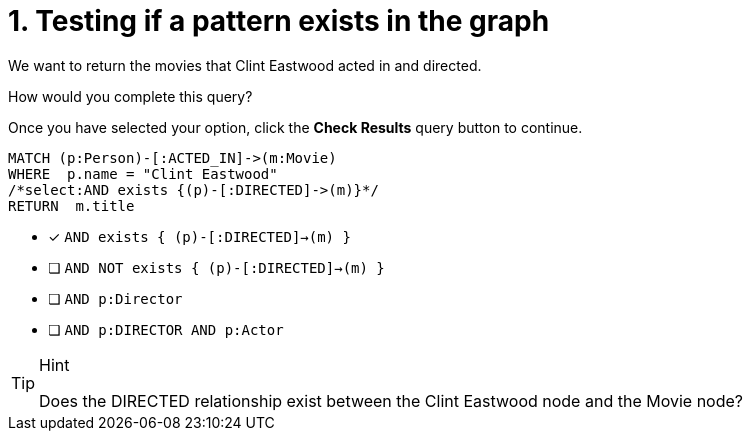 [.question.select-in-source]
= 1. Testing if a pattern exists in the graph

We want to return the movies that Clint Eastwood acted in and directed.

How would you complete this query?

Once you have selected your option, click the **Check Results** query button to continue.

[source,cypher,role=nocopy noplay]
----
MATCH (p:Person)-[:ACTED_IN]->(m:Movie)
WHERE  p.name = "Clint Eastwood"
/*select:AND exists {(p)-[:DIRECTED]->(m)}*/
RETURN  m.title
----


* [x] `AND exists { (p)-[:DIRECTED]->(m) }`
* [ ] `AND NOT exists { (p)-[:DIRECTED]->(m) }`
* [ ] `AND p:Director`
* [ ] `AND p:DIRECTOR AND p:Actor`

[TIP,role=hint]
.Hint
====
Does the DIRECTED relationship exist between the Clint Eastwood node and the Movie node?
====